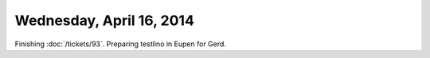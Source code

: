 =========================
Wednesday, April 16, 2014
=========================

Finishing :doc:`/tickets/93`. 
Preparing testlino in Eupen for Gerd.


